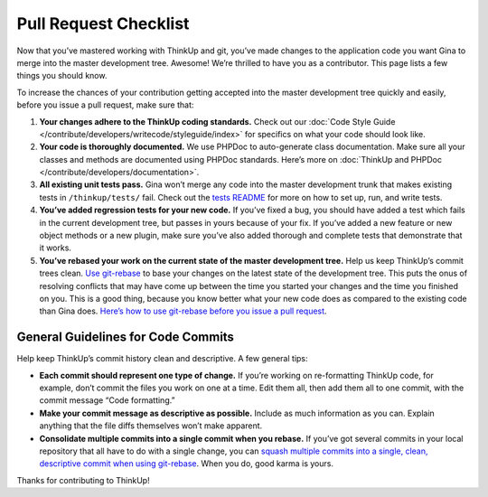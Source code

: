 Pull Request Checklist
======================

Now that you’ve mastered working with ThinkUp and git, you’ve made
changes to the application code you want Gina to merge into the master
development tree. Awesome! We’re thrilled to have you as a contributor.
This page lists a few things you should know.

To increase the chances of your contribution getting accepted into the
master development tree quickly and easily, before you issue a pull
request, make sure that:

#. **Your changes adhere to the ThinkUp coding standards.** Check out
   our :doc:`Code Style Guide </contribute/developers/writecode/styleguide/index>` for specifics on what your code
   should look like.
#. **Your code is thoroughly documented.** We use PHPDoc to
   auto-generate class documentation. Make sure all your classes and
   methods are documented using PHPDoc standards. Here’s more on
   :doc:`ThinkUp and PHPDoc </contribute/developers/documentation>`.
#. **All existing unit tests pass.** Gina won’t merge any code into the
   master development trunk that makes existing tests in
   ``/thinkup/tests/`` fail. Check out the `tests
   README <http://github.com/ginatrapani/thinkup/blob/master/tests/README.md>`_
   for more on how to set up, run, and write tests.
#. **You’ve added regression tests for your new code.** If you’ve fixed
   a bug, you should have added a test which fails in the current
   development tree, but passes in yours because of your fix. If you’ve
   added a new feature or new object methods or a new plugin, make sure
   you’ve also added thorough and complete tests that demonstrate that
   it works.
#. **You’ve rebased your work on the current state of the master
   development tree.** Help us keep ThinkUp’s commit trees clean. `Use
   git-rebase <devfromsource.html#whats-git-rebase>`_
   to base your changes on the latest state of the development tree.
   This puts the onus of resolving conflicts that may have come up
   between the time you started your changes and the time you finished
   on you. This is a good thing, because you know better what your new
   code does as compared to the existing code than Gina does. `Here’s
   how to use git-rebase before you issue a pull
   request <devfromsource.html#whats-git-rebase>`_.

General Guidelines for Code Commits
-----------------------------------

Help keep ThinkUp’s commit history clean and descriptive. A few general
tips:

-  **Each commit should represent one type of change.** If you’re
   working on re-formatting ThinkUp code, for example, don’t commit the
   files you work on one at a time. Edit them all, then add them all to
   one commit, with the commit message “Code formatting.”
-  **Make your commit message as descriptive as possible.** Include as
   much information as you can. Explain anything that the file diffs
   themselves won’t make apparent.
-  **Consolidate multiple commits into a single commit when you
   rebase.** If you’ve got several commits in your local repository that
   all have to do with a single change, you can `squash multiple commits
   into a single, clean, descriptive commit when using
   git-rebase <http://www.gitready.com/advanced/2009/02/10/squashing-commits-with-rebase.html>`_.
   When you do, good karma is yours.

Thanks for contributing to ThinkUp!